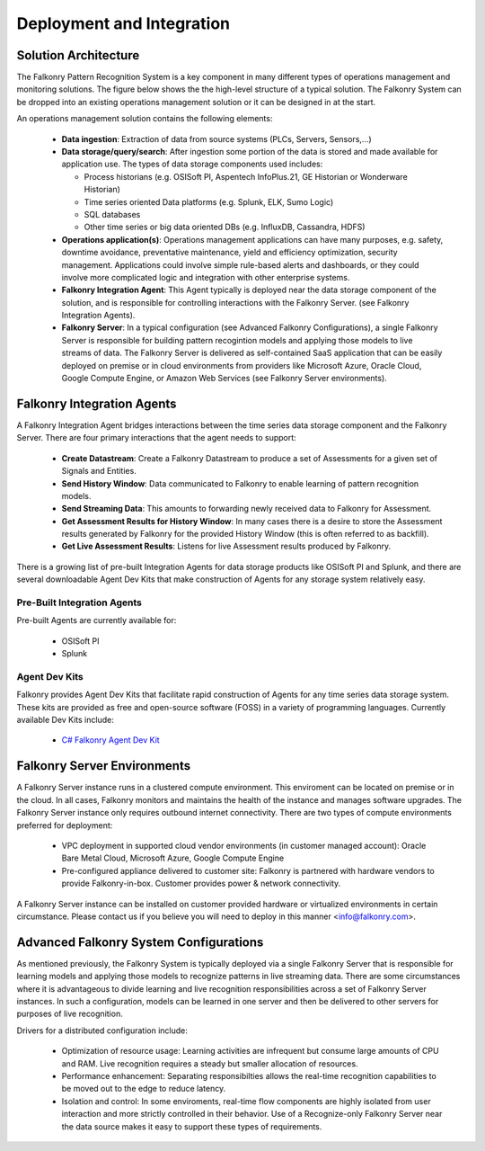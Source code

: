Deployment and Integration
==========================

Solution Architecture
---------------------
The Falkonry Pattern Recognition System is a key component in many different types of operations management and monitoring solutions. The figure below shows the the high-level structure of a typical solution. The Falkonry System can be dropped into an existing operations management solution or it can be designed in at the start. 

.. image:: ../images/operations_mgmt_solution.png

An operations management solution contains the following elements:

  - **Data ingestion**: Extraction of data from source systems (PLCs, Servers, Sensors,...)
  - **Data storage/query/search**: After ingestion some portion of the data is stored and made available for application use. The types of data storage components used includes:
    
    - Process historians (e.g. OSISoft PI, Aspentech InfoPlus.21, GE Historian or Wonderware Historian)
    - Time series oriented Data platforms (e.g. Splunk, ELK, Sumo Logic)
    - SQL databases 
    - Other time series or big data oriented DBs (e.g. InfluxDB, Cassandra, HDFS)
  - **Operations application(s)**: Operations management applications can have many purposes, e.g. safety, downtime avoidance, preventative maintenance, yield and efficiency optimization, security management. Applications could involve simple rule-based alerts and dashboards, or they could involve more complicated logic and integration with other enterprise systems.
  - **Falkonry Integration Agent**: This Agent typically is deployed near the data storage component of the solution, and is responsible for controlling interactions with the Falkonry Server. (see Falkonry Integration Agents).
  - **Falkonry Server**: In a typical configuration (see Advanced Falkonry Configurations), a single Falkonry Server is responsible for building pattern recogintion models and applying those models to live streams of data. The Falkonry Server is delivered as self-contained SaaS application that can be easily deployed on premise or in cloud environments from providers like Microsoft Azure, Oracle Cloud, Google Compute Engine, or Amazon Web Services (see Falkonry Server environments).

Falkonry Integration Agents
---------------------------
A Falkonry Integration Agent bridges interactions between the time series data storage component and the Falkonry Server. There are four primary interactions that the agent needs to support:

  - **Create Datastream**: Create a Falkonry Datastream to produce a set of Assessments for a given set of Signals and Entities.
  - **Send History Window**: Data communicated to Falkonry to enable learning of pattern recognition models.
  - **Send Streaming Data**: This amounts to forwarding newly received data to Falkonry for Assessment.
  - **Get Assessment Results for History Window**: In many cases there is a desire to store the Assessment results generated by Falkonry for the provided History Window (this is often referred to as backfill).
  - **Get Live Assessment Results**: Listens for live Assessment results produced by Falkonry.

There is a growing list of pre-built Integration Agents for data storage products like OSISoft PI and Splunk, and there are several downloadable Agent Dev Kits that make construction of Agents for any storage system relatively easy.

Pre-Built Integration Agents
~~~~~~~~~~~~~~~~~~~~~~~~~~~~
Pre-built Agents are currently available for:

  - OSISoft PI
  - Splunk

Agent Dev Kits
~~~~~~~~~~~~~~
Falkonry provides Agent Dev Kits that facilitate rapid construction of Agents for any time series data storage system. These kits are provided as free and open-source software (FOSS) in a variety of programming languages. Currently available Dev Kits include:

  - `C# Falkonry Agent Dev Kit <https://github.com/Falkonry/falkonry-csharp-client>`_

Falkonry Server Environments
----------------------------
A Falkonry Server instance runs in a clustered compute environment. This enviroment can be located on premise or in the cloud. In all cases, Falkonry monitors and maintains the health of the instance and manages software upgrades. The Falkonry Server instance only requires outbound internet connectivity. There are two types of compute environments preferred for deployment:

  - VPC deployment in supported cloud vendor environments (in customer managed account): Oracle Bare Metal Cloud, Microsoft Azure, Google Compute Engine
  - Pre-configured appliance delivered to customer site: Falkonry is partnered with hardware vendors to provide Falkonry-in-box. Customer provides power & network connectivity.

A Falkonry Server instance can be installed on customer provided hardware or virtualized environments in certain circumstance. Please contact us if you believe you will need to deploy in this manner <info@falkonry.com>.

Advanced Falkonry System Configurations
--------------------------------
As mentioned previously, the Falkonry System is typically deployed via a single Falkonry Server that is responsible for learning models and applying those models to recognize patterns in live streaming data. There are some circumstances where it is advantageous to divide learning and live recognition responsibilities across a set of Falkonry Server instances. In such a configuration, models can be learned in one server and then be delivered to other servers for purposes of live recognition.

.. image:: images/split_learn_recog.png

Drivers for a distributed configuration include:

  - Optimization of resource usage: Learning activities are infrequent but consume large amounts of CPU and RAM. Live recognition requires a steady but smaller allocation of resources.
  - Performance enhancement: Separating responsibilties allows the real-time recognition capabilities to be moved out to the edge to reduce latency.
  - Isolation and control: In some enviroments, real-time flow components are highly isolated from user interaction and more strictly controlled in their behavior. Use of a Recognize-only Falkonry Server near the data source makes it easy to support these types of requirements.
